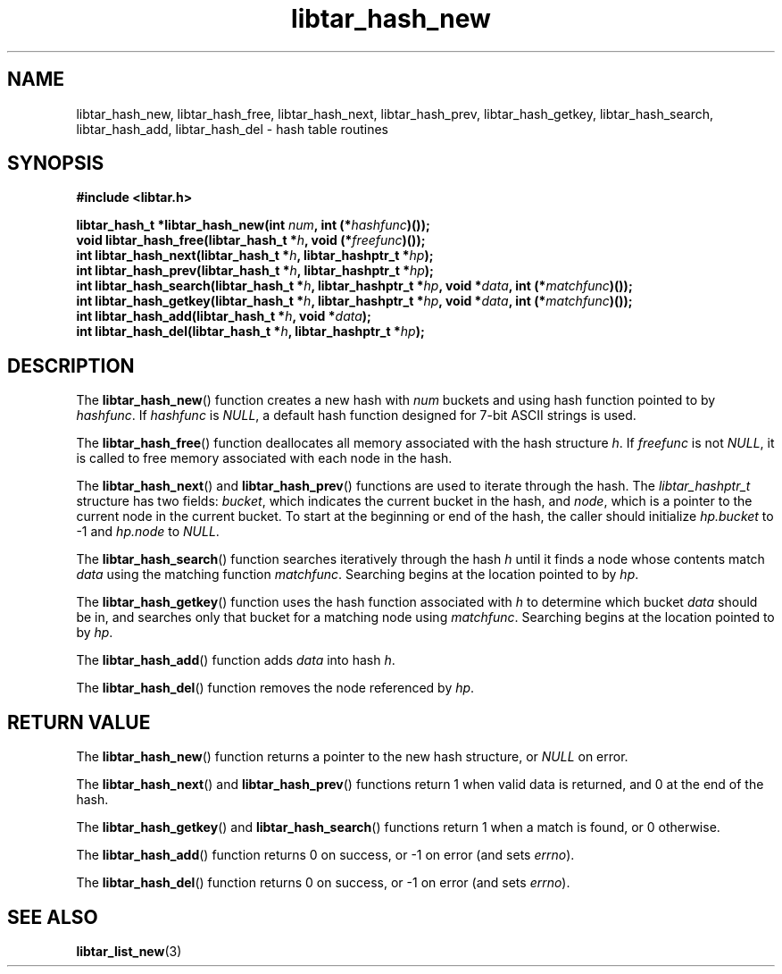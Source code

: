 .TH libtar_hash_new 3 "Jan 2000" "University of Illinois" "C Library Calls"
\" listhash/libtar_hash_new.3.  Generated from hash_new.3.in by configure.
.SH NAME
libtar_hash_new, libtar_hash_free, libtar_hash_next,
libtar_hash_prev, libtar_hash_getkey, libtar_hash_search,
libtar_hash_add, libtar_hash_del \- hash table routines
.SH SYNOPSIS
.B #include <libtar.h>
.P
.BI "libtar_hash_t *libtar_hash_new(int " num ", int (*" hashfunc ")());"
.br
.BI "void libtar_hash_free(libtar_hash_t *" h ", void (*" freefunc ")());"
.br
.BI "int libtar_hash_next(libtar_hash_t *" h ", libtar_hashptr_t *" hp ");"
.br
.BI "int libtar_hash_prev(libtar_hash_t *" h ", libtar_hashptr_t *" hp ");"
.br
.BI "int libtar_hash_search(libtar_hash_t *" h ", libtar_hashptr_t *" hp ","
.BI "void *" data ", int (*" matchfunc ")());"
.br
.BI "int libtar_hash_getkey(libtar_hash_t *" h ", libtar_hashptr_t *" hp ","
.BI "void *" data ", int (*" matchfunc ")());"
.br
.BI "int libtar_hash_add(libtar_hash_t *" h ", void *" data ");"
.br
.BI "int libtar_hash_del(libtar_hash_t *" h ", libtar_hashptr_t *" hp ");"
.SH DESCRIPTION
The \fBlibtar_hash_new\fP() function creates a new hash with \fInum\fP
buckets and using hash function pointed to by \fIhashfunc\fP.  If
\fIhashfunc\fP is \fINULL\fP, a default hash function designed for
7-bit ASCII strings is used.

The \fBlibtar_hash_free\fP() function deallocates all memory associated
with the hash structure \fIh\fP.  If \fIfreefunc\fP is not \fINULL\fP,
it is called to free memory associated with each node in the hash.

The \fBlibtar_hash_next\fP() and \fBlibtar_hash_prev\fP() functions are
used to iterate through the hash.  The \fIlibtar_hashptr_t\fP structure
has two fields: \fIbucket\fP, which indicates the current bucket in the
hash, and \fInode\fP, which is a pointer to the current node in the current
bucket.  To start at the beginning or end of the hash, the caller should
initialize \fIhp.bucket\fP to \-1 and \fIhp.node\fP to \fINULL\fP.

The \fBlibtar_hash_search\fP() function searches iteratively through the
hash \fIh\fP until it finds a node whose contents match \fIdata\fP using
the matching function \fImatchfunc\fP.  Searching begins at the location
pointed to by \fIhp\fP.

The \fBlibtar_hash_getkey\fP() function uses the hash function associated
with \fIh\fP to determine which bucket \fIdata\fP should be in, and searches
only that bucket for a matching node using \fImatchfunc\fP.  Searching
begins at the location pointed to by \fIhp\fP.

The \fBlibtar_hash_add\fP() function adds \fIdata\fP into hash \fIh\fP.

The \fBlibtar_hash_del\fP() function removes the node referenced by
\fIhp\fP.
.SH RETURN VALUE
The \fBlibtar_hash_new\fP() function returns a pointer to the new hash
structure, or \fINULL\fP on error.

The \fBlibtar_hash_next\fP() and \fBlibtar_hash_prev\fP() functions
return 1 when valid data is returned, and 0 at the end of the hash.

The \fBlibtar_hash_getkey\fP() and \fBlibtar_hash_search\fP() functions
return 1 when a match is found, or 0 otherwise.

The \fBlibtar_hash_add\fP() function returns 0 on success, or \-1 on
error (and sets \fIerrno\fP).

The \fBlibtar_hash_del\fP() function returns 0 on success, or \-1 on
error (and sets \fIerrno\fP).
.SH SEE ALSO
.BR libtar_list_new (3)
